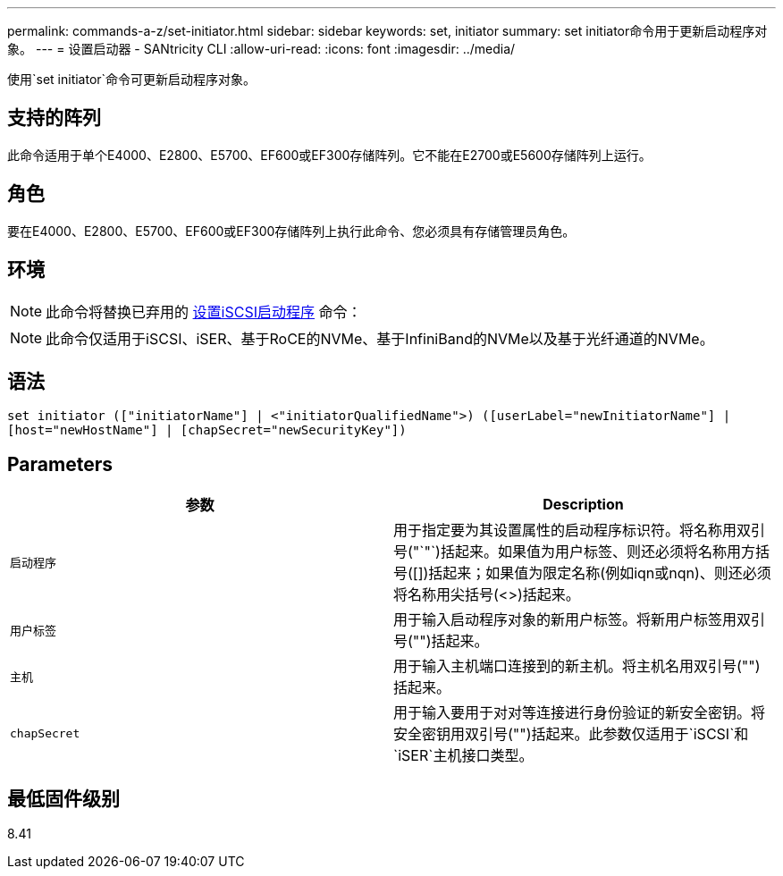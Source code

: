 ---
permalink: commands-a-z/set-initiator.html 
sidebar: sidebar 
keywords: set, initiator 
summary: set initiator命令用于更新启动程序对象。 
---
= 设置启动器 - SANtricity CLI
:allow-uri-read: 
:icons: font
:imagesdir: ../media/


[role="lead"]
使用`set initiator`命令可更新启动程序对象。



== 支持的阵列

此命令适用于单个E4000、E2800、E5700、EF600或EF300存储阵列。它不能在E2700或E5600存储阵列上运行。



== 角色

要在E4000、E2800、E5700、EF600或EF300存储阵列上执行此命令、您必须具有存储管理员角色。



== 环境

[NOTE]
====
此命令将替换已弃用的 xref:set-iscsiinitiator.adoc[设置iSCSI启动程序] 命令：

====
[NOTE]
====
此命令仅适用于iSCSI、iSER、基于RoCE的NVMe、基于InfiniBand的NVMe以及基于光纤通道的NVMe。

====


== 语法

[source, cli]
----
set initiator (["initiatorName"] | <"initiatorQualifiedName">) ([userLabel="newInitiatorName"] |
[host="newHostName"] | [chapSecret="newSecurityKey"])
----


== Parameters

[cols="2*"]
|===
| 参数 | Description 


 a| 
`启动程序`
 a| 
用于指定要为其设置属性的启动程序标识符。将名称用双引号("`"`)括起来。如果值为用户标签、则还必须将名称用方括号([])括起来；如果值为限定名称(例如iqn或nqn)、则还必须将名称用尖括号(<>)括起来。



 a| 
`用户标签`
 a| 
用于输入启动程序对象的新用户标签。将新用户标签用双引号("")括起来。



 a| 
`主机`
 a| 
用于输入主机端口连接到的新主机。将主机名用双引号("")括起来。



 a| 
`chapSecret`
 a| 
用于输入要用于对对等连接进行身份验证的新安全密钥。将安全密钥用双引号("")括起来。此参数仅适用于`iSCSI`和`iSER`主机接口类型。

|===


== 最低固件级别

8.41
